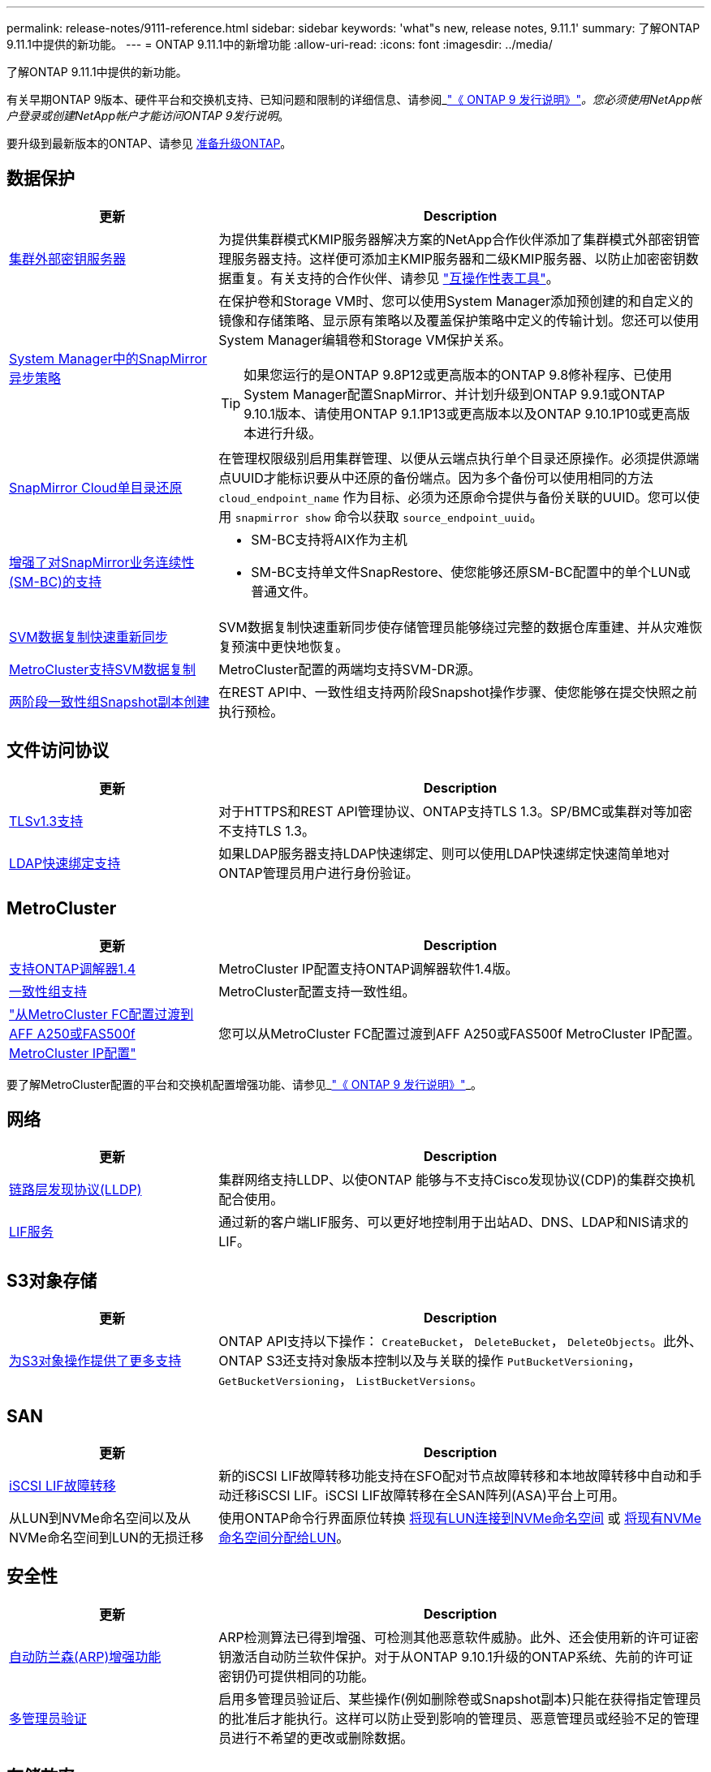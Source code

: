 ---
permalink: release-notes/9111-reference.html 
sidebar: sidebar 
keywords: 'what"s new, release notes, 9.11.1' 
summary: 了解ONTAP 9.11.1中提供的新功能。 
---
= ONTAP 9.11.1中的新增功能
:allow-uri-read: 
:icons: font
:imagesdir: ../media/


[role="lead"]
了解ONTAP 9.11.1中提供的新功能。

有关早期ONTAP 9版本、硬件平台和交换机支持、已知问题和限制的详细信息、请参阅_link:https://library.netapp.com/ecm/ecm_download_file/ECMLP2492508["《 ONTAP 9 发行说明》"^]_。您必须使用NetApp帐户登录或创建NetApp帐户才能访问ONTAP 9发行说明_。

要升级到最新版本的ONTAP、请参见 xref:../upgrade/prepare.html[准备升级ONTAP]。



== 数据保护

[cols="30%,70%"]
|===
| 更新 | Description 


| xref:../encryption-at-rest/configure-cluster-key-server-task.html[集群外部密钥服务器] | 为提供集群模式KMIP服务器解决方案的NetApp合作伙伴添加了集群模式外部密钥管理服务器支持。这样便可添加主KMIP服务器和二级KMIP服务器、以防止加密密钥数据重复。有关支持的合作伙伴、请参见 link:https://imt.netapp.com/matrix/#welcome["互操作性表工具"^]。 


| xref:../task_dp_create_custom_data_protection_policies.html[System Manager中的SnapMirror异步策略]  a| 
在保护卷和Storage VM时、您可以使用System Manager添加预创建的和自定义的镜像和存储策略、显示原有策略以及覆盖保护策略中定义的传输计划。您还可以使用System Manager编辑卷和Storage VM保护关系。


TIP: 如果您运行的是ONTAP 9.8P12或更高版本的ONTAP 9.8修补程序、已使用System Manager配置SnapMirror、并计划升级到ONTAP 9.9.1或ONTAP 9.10.1版本、请使用ONTAP 9.1.1P13或更高版本以及ONTAP 9.10.1P10或更高版本进行升级。



| xref:../data-protection/restore-contents-volume-snapshot-task.html[SnapMirror Cloud单目录还原] | 在管理权限级别启用集群管理、以便从云端点执行单个目录还原操作。必须提供源端点UUID才能标识要从中还原的备份端点。因为多个备份可以使用相同的方法 `cloud_endpoint_name` 作为目标、必须为还原命令提供与备份关联的UUID。您可以使用 `snapmirror show` 命令以获取 `source_endpoint_uuid`。 


| xref:../smbc/smbc_plan_additional_restrictions_and_limitations.html#aix[增强了对SnapMirror业务连续性(SM-BC)的支持]  a| 
* SM-BC支持将AIX作为主机
* SM-BC支持单文件SnapRestore、使您能够还原SM-BC配置中的单个LUN或普通文件。




| xref:../data-protection/reactivate-original-source-svm-task.html[SVM数据复制快速重新同步] | SVM数据复制快速重新同步使存储管理员能够绕过完整的数据仓库重建、并从灾难恢复预演中更快地恢复。 


| xref:../data-protection/snapmirror-svm-replication-concept.html#support-details[MetroCluster支持SVM数据复制] | MetroCluster配置的两端均支持SVM-DR源。 


 a| 
xref:../consistency-groups/protect-task.html[两阶段一致性组Snapshot副本创建]
| 在REST API中、一致性组支持两阶段Snapshot操作步骤、使您能够在提交快照之前执行预检。 
|===


== 文件访问协议

[cols="30%,70%"]
|===
| 更新 | Description 


| xref:../networking/configure_network_security_using_federal_information_processing_standards_@fips@.html[TLSv1.3支持] | 对于HTTPS和REST API管理协议、ONTAP支持TLS 1.3。SP/BMC或集群对等加密不支持TLS 1.3。 


| xref:../nfs-admin/ldap-fast-bind-nsswitch-authentication-task.html[LDAP快速绑定支持] | 如果LDAP服务器支持LDAP快速绑定、则可以使用LDAP快速绑定快速简单地对ONTAP管理员用户进行身份验证。 
|===


== MetroCluster

[cols="30%,70%"]
|===
| 更新 | Description 


| xref:../mediator/index.html[支持ONTAP调解器1.4] | MetroCluster IP配置支持ONTAP调解器软件1.4版。 


| xref:../consistency-groups/index.html#metrocluster[一致性组支持] | MetroCluster配置支持一致性组。 


| link:https://docs.netapp.com/us-en/ontap-metrocluster/transition/task_move_cluster_connections.html#which-connections-to-move["从MetroCluster FC配置过渡到AFF A250或FAS500f MetroCluster IP配置"^] | 您可以从MetroCluster FC配置过渡到AFF A250或FAS500f MetroCluster IP配置。 
|===
要了解MetroCluster配置的平台和交换机配置增强功能、请参见_link:https://library.netapp.com/ecm/ecm_download_file/ECMLP2492508["《 ONTAP 9 发行说明》"^]_。



== 网络

[cols="30%,70%"]
|===
| 更新 | Description 


| xref:../networking/display_network_connectivity_with_neighbor_discovery_protocols.html[链路层发现协议(LLDP)] | 集群网络支持LLDP、以使ONTAP 能够与不支持Cisco发现协议(CDP)的集群交换机配合使用。 


| xref:../networking/lifs_and_service_policies96.html[LIF服务] | 通过新的客户端LIF服务、可以更好地控制用于出站AD、DNS、LDAP和NIS请求的LIF。 
|===


== S3对象存储

[cols="30%,70%"]
|===
| 更新 | Description 


| xref:../s3-config/ontap-s3-supported-actions-reference.html[为S3对象操作提供了更多支持]  a| 
ONTAP API支持以下操作： `CreateBucket`， `DeleteBucket`， `DeleteObjects`。此外、ONTAP S3还支持对象版本控制以及与关联的操作 `PutBucketVersioning`， `GetBucketVersioning`， `ListBucketVersions`。

|===


== SAN

[cols="30%,70%"]
|===
| 更新 | Description 


| xref:../san-admin/asa-iscsi-lif-fo-task.html[iSCSI LIF故障转移] | 新的iSCSI LIF故障转移功能支持在SFO配对节点故障转移和本地故障转移中自动和手动迁移iSCSI LIF。iSCSI LIF故障转移在全SAN阵列(ASA)平台上可用。 


| 从LUN到NVMe命名空间以及从NVMe命名空间到LUN的无损迁移 | 使用ONTAP命令行界面原位转换 xref:../san-admin/convert-lun-to-namespace.html[将现有LUN连接到NVMe命名空间] 或 xref:../nvme/convert-namespace-to-lun-task.html[将现有NVMe命名空间分配给LUN]。 
|===


== 安全性

[cols="30%,70%"]
|===
| 更新 | Description 


| xref:../anti-ransomware/index.html[自动防兰森(ARP)增强功能] | ARP检测算法已得到增强、可检测其他恶意软件威胁。此外、还会使用新的许可证密钥激活自动防兰软件保护。对于从ONTAP 9.10.1升级的ONTAP系统、先前的许可证密钥仍可提供相同的功能。 


| xref:../multi-admin-verify/index.html[多管理员验证] | 启用多管理员验证后、某些操作(例如删除卷或Snapshot副本)只能在获得指定管理员的批准后才能执行。这样可以防止受到影响的管理员、恶意管理员或经验不足的管理员进行不希望的更改或删除数据。 
|===


== 存储效率

[cols="30%,70%"]
|===
| 更新 | Description 


| xref:../volumes/view-footprint-savings-task.html[查看节省的物理空间] | 如果在卷上启用了对温度敏感的存储效率、则可以使用volume show-Footprint命令显示节省的物理占用空间。 


| xref:../flexgroup/supported-unsupported-config-concept.html[SnapLock支持FlexGroup卷] | SnapLock支持存储在FlexGroup卷上的数据。FlexGroup卷支持在SnapLock合规性和SnapLock企业模式下可用。 


| xref:../svm-migrate/index.html[SVM 数据移动性] | 将支持的AFF阵列数量增加到三个、并在源和目标都运行ONTAP 9.11.1或更高版本时增加了对SnapMirror关系的支持。此外、还引入了外部密钥管理(KMIP)、可用于云和内部安装。 
|===


== 存储资源管理增强功能

[cols="30%,70%"]
|===
| 更新 | Description 


| xref:../file-system-analytics/activity-tracking-task.html[在文件系统分析中、在SVM级别跟踪活动] | 活动跟踪在SVM级别进行聚合、用于跟踪读/写IOPS和吞吐量、以便对数据提供即时且可指导行动的洞察力。 


| xref:../flexcache/enable-file-access-time-updates-task.html[启用文件访问时间更新] | 启用后、只有当当前访问时间超过用户指定的持续时间时、访问时间才会在FlexCache初始卷上更新。 


| xref:../flexgroup/manage-client-async-dir-delete-task.html[异步目录删除] | 如果存储管理员向NFS和SMB客户端授予对卷的权限、则它们可以使用异步删除。启用async delete后、Linux客户端可以使用mv命令、Windows客户端可以使用rename命令删除目录并将其移动到隐藏目录 `.ontaptrashbin` 目录。 


| xref:../snaplock/snaplock-concept.html[SnapLock支持FlexGroup卷] | SnapLock支持存储在FlexGroup卷上的数据。FlexGroup卷支持在SnapLock合规性和SnapLock企业模式下可用。SnapLock不支持对FlexGroup卷执行以下操作：SnapLock for SnapVault、基于事件的保留和合法保留。 
|===


== SVM管理增强功能

[cols="30%,70%"]
|===
| 更新 | Description 


| xref:../svm-migrate/index.html[SVM 数据移动性] | 将支持的AFF阵列数量增加到三个、并在源和目标都运行ONTAP 9.11.1或更高版本时增加了对SnapMirror关系的支持。此外、还引入了外部密钥管理(KMIP)、可用于云和内部安装。 
|===


== System Manager

[cols="30%,70%"]
|===
| 更新 | Description 


| xref:../task_dp_create_custom_data_protection_policies.html[管理SnapMirror异步策略]  a| 
在保护卷和Storage VM时、请使用System Manager添加预先创建的和自定义的镜像和存储策略、显示原有策略以及覆盖保护策略中定义的传输计划。您还可以使用System Manager编辑卷和Storage VM保护关系。


NOTE: 如果您使用的是ONTAP 9.8P12或更高版本的ONTAP 9.8修补程序版本、并且使用System Manager配置了SnapMirror、并且计划升级到ONTAP 9.9.1或ONTAP 9.10.1版本、则应使用ONTAP 9.9.1P13或更高版本以及ONTAP 9.10.1P10或更高版本进行升级。



| xref:../task_admin_troubleshoot_hardware_problems.html[硬件可视化] | System Manager中的硬件可视化功能支持所有当前的AFF和FAS平台。 


| xref:../insights-system-optimization-task.html[系统分析洞察力] | 在"洞察"页面上、System Manager可通过显示有关集群和Storage VM配置的更多容量和安全见解以及新见解来帮助您优化系统。 


| 可用性增强功能  a| 
* xref:../task_admin_add_a_volume.html[默认情况下、新创建的卷不可共享]。而是可以指定默认访问权限、例如通过NFS导出或通过SMB/CCIFS共享以及指定权限级别。
* xref:../san-admin/manage-san-initiators-task.html[SAN简化] 添加或编辑启动程序组时、System Manager用户可以查看组中启动程序的连接状态、并确保已连接的启动程序包含在组中、以便可以访问LUN数据。




| xref:../add-create-local-tier-task.html[高级本地层(聚合)操作]  a| 
如果System Manager管理员不想接受System Manager的建议、可以指定本地层的配置。此外、管理员还可以编辑现有本地层的RAID配置。


NOTE: 如果您使用的是ONTAP 9.8P12或更高版本的ONTAP 9.8修补程序版本、并且使用System Manager配置了SnapMirror、并且计划升级到ONTAP 9.9.1或ONTAP 9.10.1版本、则应使用ONTAP 9.9.1P13或更高版本以及ONTAP 9.10.1P10或更高版本进行升级。



| xref:../system-admin/ontap-implements-audit-logging-concept.html[管理审核日志] | 您可以使用System Manager查看和管理ONTAP审核日志。 
|===